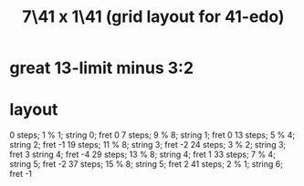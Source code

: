 :PROPERTIES:
:ID:       5e559dec-9656-4c2c-871b-6b3d47551bc1
:END:
#+title: 7\41 x 1\41 (grid layout for 41-edo)
* great 13-limit minus 3:2
* layout
  0  steps;  1 % 1; string 0; fret 0
  7  steps;  9 % 8; string 1; fret 0
  13 steps;  5 % 4; string 2; fret -1
  19 steps; 11 % 8; string 3; fret -2
  24 steps;  3 % 2; string 3; fret 3
                    string 4; fret -4
  29 steps; 13 % 8; string 4; fret 1
  33 steps;  7 % 4; string 5; fret -2
  37 steps; 15 % 8; string 5; fret 2
  41 steps;  2 % 1; string 6; fret -1
